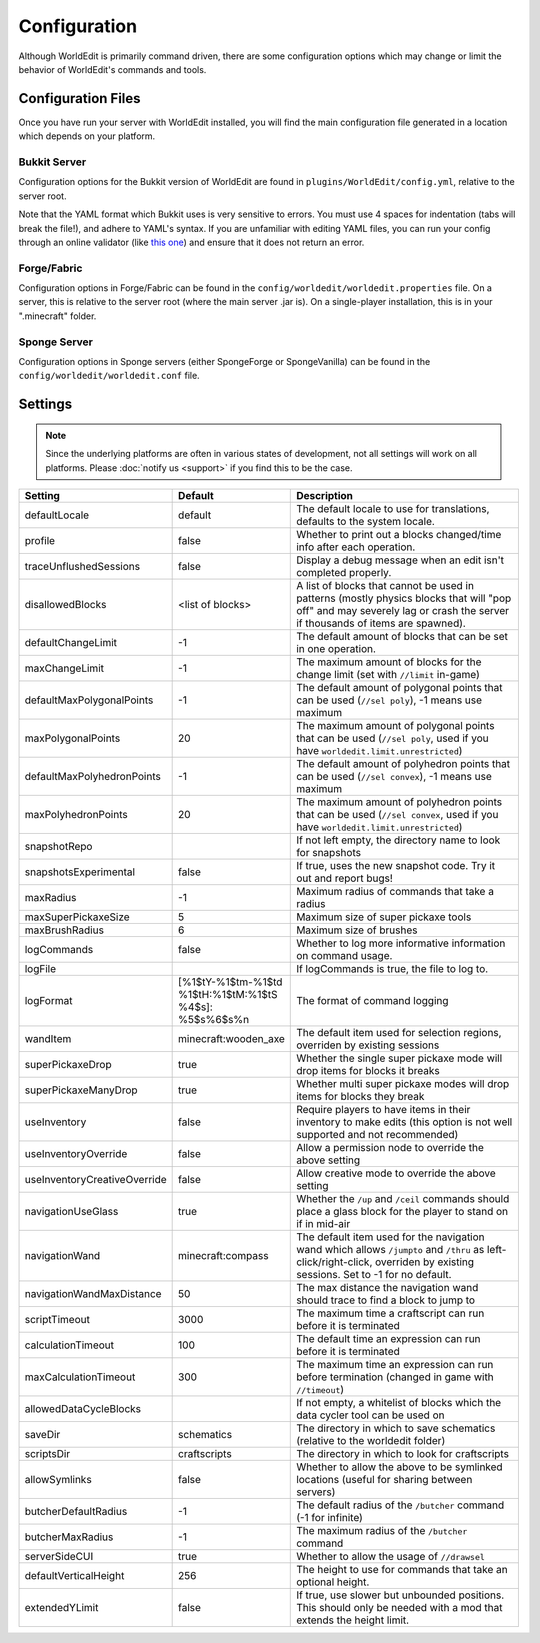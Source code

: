 =============
Configuration
=============

Although WorldEdit is primarily command driven, there are some configuration options which may change or limit the behavior of WorldEdit's commands and tools.

Configuration Files
===================

Once you have run your server with WorldEdit installed, you will find the main configuration file generated in a location which depends on your platform.

Bukkit Server
~~~~~~~~~~~~~

Configuration options for the Bukkit version of WorldEdit are found in ``plugins/WorldEdit/config.yml``, relative to the server root.

Note that the YAML format which Bukkit uses is very sensitive to errors. You must use 4 spaces for indentation (tabs will break the file!), and adhere to YAML's syntax. If you are unfamiliar with editing YAML files, you can run your config through an online validator (like `this one <http://yaml-online-parser.appspot.com/>`_) and ensure that it does not return an error.

Forge/Fabric
~~~~~~~~~~~~

Configuration options in Forge/Fabric can be found in the ``config/worldedit/worldedit.properties`` file. On a server, this is relative to the server root (where the main server .jar is). On a single-player installation, this is in your ".minecraft" folder.

Sponge Server
~~~~~~~~~~~~~

Configuration options in Sponge servers (either SpongeForge or SpongeVanilla) can be found in the ``config/worldedit/worldedit.conf`` file.

Settings
========

.. note::

    Since the underlying platforms are often in various states of development, not all settings will work on all platforms. Please :doc:`notify us <support>` if you find this to be the case.

.. csv-table::
    :header: Setting, Default, Description
    :widths: 12, 5, 30

    defaultLocale,default,"The default locale to use for translations, defaults to the system locale."
    profile,false,"Whether to print out a blocks changed/time info after each operation."
    traceUnflushedSessions,false,"Display a debug message when an edit isn't completed properly."
    disallowedBlocks,"<list of blocks>",A list of blocks that cannot be used in patterns (mostly physics blocks that will "pop off" and may severely lag or crash the server if thousands of items are spawned).
    defaultChangeLimit,-1,The default amount of blocks that can be set in one operation.
    maxChangeLimit,-1,The maximum amount of blocks for the change limit (set with ``//limit`` in-game)
    defaultMaxPolygonalPoints,-1,"The default amount of polygonal points that can be used (``//sel poly``), -1 means use maximum"
    maxPolygonalPoints,20,"The maximum amount of polygonal points that can be used (``//sel poly``, used if you have ``worldedit.limit.unrestricted``)"
    defaultMaxPolyhedronPoints,-1,"The default amount of polyhedron points that can be used (``//sel convex``), -1 means use maximum"
    maxPolyhedronPoints,20,"The maximum amount of polyhedron points that can be used (``//sel convex``, used if you have ``worldedit.limit.unrestricted``)"
    snapshotRepo,,"If not left empty, the directory name to look for snapshots"
    snapshotsExperimental,false,"If true, uses the new snapshot code. Try it out and report bugs!"
    maxRadius,-1,"Maximum radius of commands that take a radius"
    maxSuperPickaxeSize,5,"Maximum size of super pickaxe tools"
    maxBrushRadius,6,"Maximum size of brushes"
    logCommands,false,"Whether to log more informative information on command usage."
    logFile,"","If logCommands is true, the file to log to."
    logFormat,"[%1$tY-%1$tm-%1$td %1$tH:%1$tM:%1$tS %4$s]: %5$s%6$s%n",The format of command logging
    wandItem,"minecraft:wooden_axe","The default item used for selection regions, overriden by existing sessions"
    superPickaxeDrop,true,Whether the single super pickaxe mode will drop items for blocks it breaks
    superPickaxeManyDrop,true,Whether multi super pickaxe modes will drop items for blocks they break
    useInventory,false,Require players to have items in their inventory to make edits (this option is not well supported and not recommended)
    useInventoryOverride,false,Allow a permission node to override the above setting
    useInventoryCreativeOverride,false,Allow creative mode to override the above setting
    navigationUseGlass,true,Whether the ``/up`` and ``/ceil`` commands should place a glass block for the player to stand on if in mid-air
    navigationWand,"minecraft:compass","The default item used for the navigation wand which allows ``/jumpto`` and ``/thru`` as left-click/right-click, overriden by existing sessions. Set to -1 for no default."
    navigationWandMaxDistance,50,The max distance the navigation wand should trace to find a block to jump to
    scriptTimeout,3000,The maximum time a craftscript can run before it is terminated
    calculationTimeout,100,The default time an expression can run before it is terminated
    maxCalculationTimeout,300,The maximum time an expression can run before termination (changed in game with ``//timeout``)
    allowedDataCycleBlocks,,"If not empty, a whitelist of blocks which the data cycler tool can be used on"
    saveDir,"schematics",The directory in which to save schematics (relative to the worldedit folder)
    scriptsDir,"craftscripts",The directory in which to look for craftscripts
    allowSymlinks,false,Whether to allow the above to be symlinked locations (useful for sharing between servers)
    butcherDefaultRadius,-1,The default radius of the ``/butcher`` command (-1 for infinite)
    butcherMaxRadius,-1,The maximum radius of the ``/butcher`` command
    serverSideCUI,true,Whether to allow the usage of ``//drawsel``
    defaultVerticalHeight,256,"The height to use for commands that take an optional height."
    extendedYLimit,false,"If true, use slower but unbounded positions. This should only be needed with a mod that extends the height limit."

